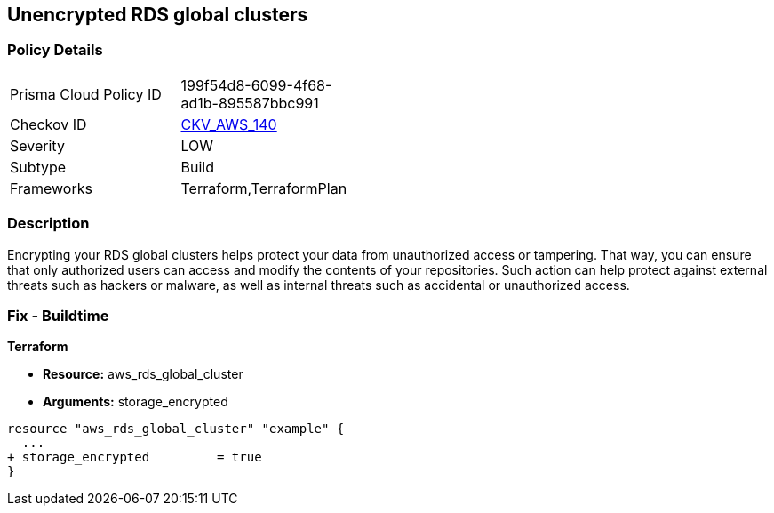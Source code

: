 == Unencrypted RDS global clusters


=== Policy Details 

[width=45%]
[cols="1,1"]
|=== 
|Prisma Cloud Policy ID 
| 199f54d8-6099-4f68-ad1b-895587bbc991

|Checkov ID 
| https://github.com/bridgecrewio/checkov/tree/master/checkov/terraform/checks/resource/aws/RDSClusterEncrypted.py[CKV_AWS_140]

|Severity
|LOW

|Subtype
|Build

|Frameworks
|Terraform,TerraformPlan

|=== 



=== Description 


Encrypting your RDS global clusters helps protect your data from unauthorized access or tampering.
That way, you can ensure that only authorized users can access and modify the contents of your repositories.
Such action can help protect against external threats such as hackers or malware, as well as internal threats such as accidental or unauthorized access.

=== Fix - Buildtime


*Terraform* 


* *Resource:* aws_rds_global_cluster
* *Arguments:* storage_encrypted


[source,go]
----
resource "aws_rds_global_cluster" "example" {
  ...
+ storage_encrypted         = true
}
----
